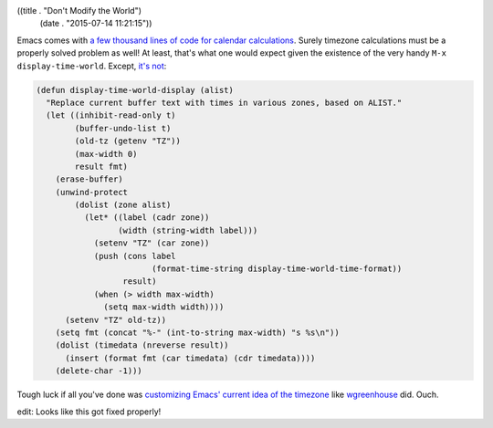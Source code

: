 ((title . "Don't Modify the World")
 (date . "2015-07-14 11:21:15"))

Emacs comes with `a few thousand lines of code for calendar
calculations`_.  Surely timezone calculations must be a properly
solved problem as well!  At least, that's what one would expect given
the existence of the very handy ``M-x display-time-world``. Except,
`it's not`_:

.. code:: elisp

    (defun display-time-world-display (alist)
      "Replace current buffer text with times in various zones, based on ALIST."
      (let ((inhibit-read-only t)
            (buffer-undo-list t)
            (old-tz (getenv "TZ"))
            (max-width 0)
            result fmt)
        (erase-buffer)
        (unwind-protect
            (dolist (zone alist)
              (let* ((label (cadr zone))
                     (width (string-width label)))
                (setenv "TZ" (car zone))
                (push (cons label
                            (format-time-string display-time-world-time-format))
                      result)
                (when (> width max-width)
                  (setq max-width width))))
          (setenv "TZ" old-tz))
        (setq fmt (concat "%-" (int-to-string max-width) "s %s\n"))
        (dolist (timedata (nreverse result))
          (insert (format fmt (car timedata) (cdr timedata))))
        (delete-char -1)))

Tough luck if all you've done was `customizing Emacs' current idea of
the timezone`_ like wgreenhouse_ did.  Ouch.

edit: Looks like this got fixed properly!

.. _a few thousand lines of code for calendar calculations: http://git.savannah.gnu.org/cgit/emacs.git/tree/lisp/calendar
.. _it's not: http://git.savannah.gnu.org/cgit/emacs.git/tree/lisp/time.el?id=6a7e718916d00dbacaa765669f389b86f33075f5#n522
.. _customizing Emacs' current idea of the timezone: https://debbugs.gnu.org/cgi/bugreport.cgi?bug=21020
.. _wgreenhouse: https://github.com/wgreenhouse
